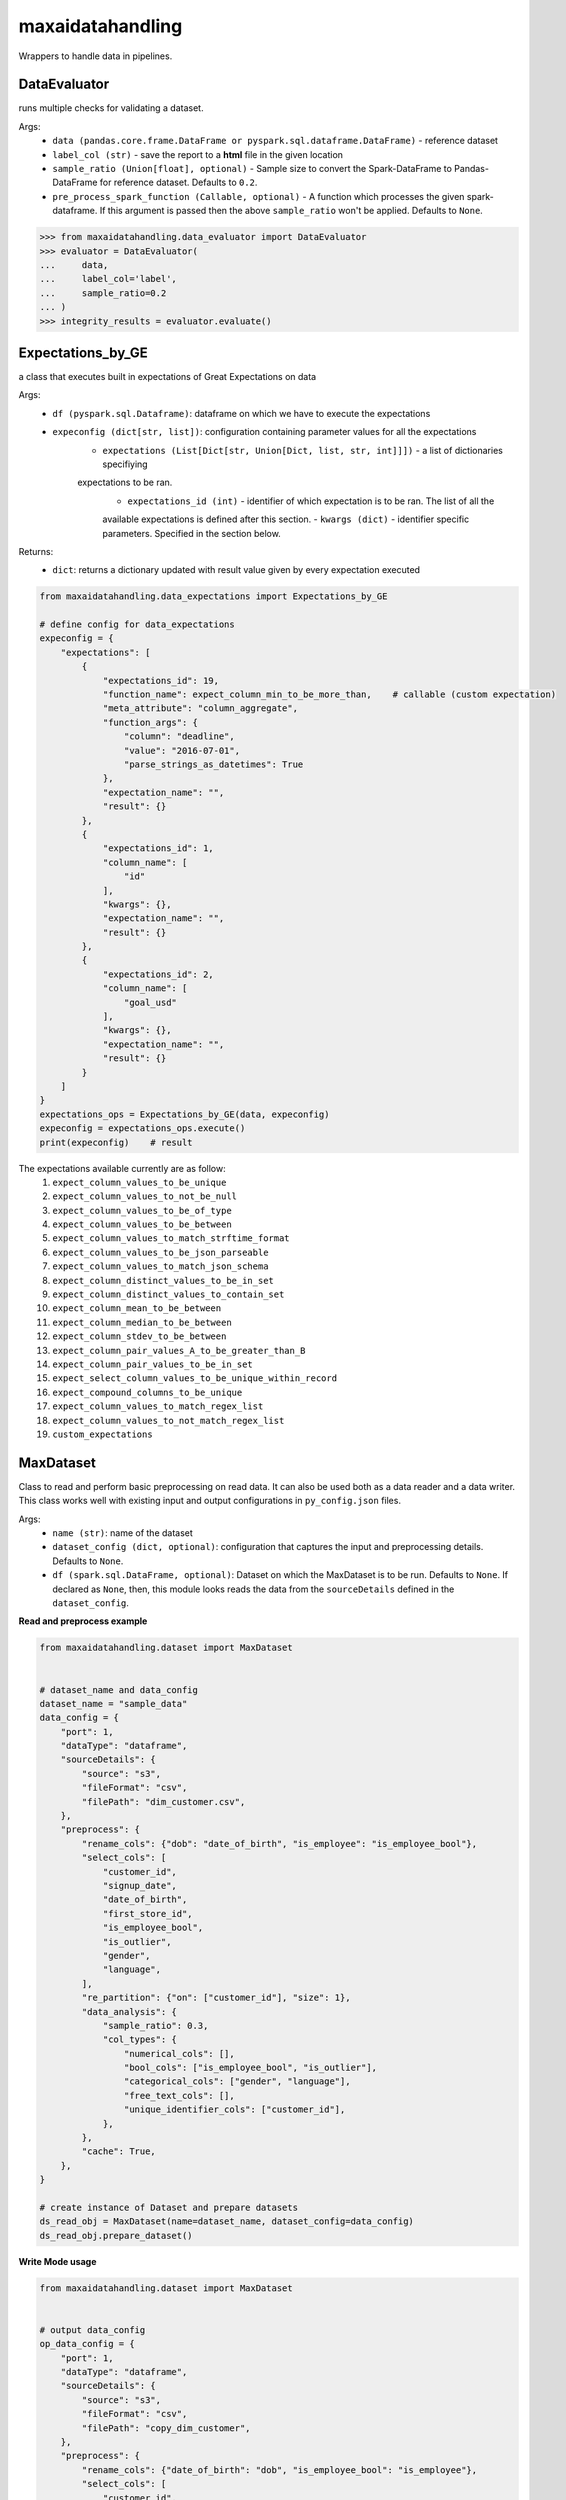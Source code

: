 maxaidatahandling
=================
Wrappers to handle data in pipelines.

DataEvaluator
^^^^^^^^^^^^^
runs multiple checks for validating a dataset.

Args:
    - ``data (pandas.core.frame.DataFrame or pyspark.sql.dataframe.DataFrame)`` - reference dataset
    - ``label_col (str)`` - save the report to a **html** file in the given location
    - ``sample_ratio (Union[float], optional)`` - Sample size to convert the Spark-DataFrame to Pandas-DataFrame for reference dataset. Defaults to ``0.2``.
    - ``pre_process_spark_function (Callable, optional)`` - A function which processes the given spark-dataframe. If this argument is passed then the above ``sample_ratio`` won't be applied. Defaults to ``None``.
    
>>> from maxaidatahandling.data_evaluator import DataEvaluator
>>> evaluator = DataEvaluator(
...     data,
...     label_col='label',
...     sample_ratio=0.2
... )
>>> integrity_results = evaluator.evaluate()
    

Expectations_by_GE
^^^^^^^^^^^^^^^^^^
a class that executes built in expectations of Great Expectations on data

Args:
    - ``df (pyspark.sql.Dataframe)``: dataframe on which we have to execute the expectations
    - ``expeconfig (dict[str, list])``: configuration containing parameter values for all the expectations
        - ``expectations (List[Dict[str, Union[Dict, list, str, int]]])`` - a list of dictionaries specifiying
        expectations to be ran.
            - ``expectations_id (int)`` - identifier of which expectation is to be ran. The list of all the
            available expectations is defined after this section.
            - ``kwargs (dict)`` - identifier specific parameters. Specified in the section below.

Returns:
    - ``dict``: returns a dictionary updated with result value given by every expectation executed

..  code-block:: python

    from maxaidatahandling.data_expectations import Expectations_by_GE

    # define config for data_expectations
    expeconfig = {
        "expectations": [
            {
                "expectations_id": 19,
                "function_name": expect_column_min_to_be_more_than,    # callable (custom expectation)
                "meta_attribute": "column_aggregate",
                "function_args": {
                    "column": "deadline",
                    "value": "2016-07-01",
                    "parse_strings_as_datetimes": True
                },
                "expectation_name": "",
                "result": {}
            },
            {
                "expectations_id": 1,
                "column_name": [
                    "id"
                ],
                "kwargs": {},
                "expectation_name": "",
                "result": {}
            },
            {
                "expectations_id": 2,
                "column_name": [
                    "goal_usd"
                ],
                "kwargs": {},
                "expectation_name": "",
                "result": {}
            }
        ]
    }
    expectations_ops = Expectations_by_GE(data, expeconfig)
    expeconfig = expectations_ops.execute()
    print(expeconfig)    # result
    
The expectations available currently are as follow:
    1. ``expect_column_values_to_be_unique``
    2. ``expect_column_values_to_not_be_null``
    3. ``expect_column_values_to_be_of_type``
    4. ``expect_column_values_to_be_between``
    5. ``expect_column_values_to_match_strftime_format``
    6. ``expect_column_values_to_be_json_parseable``
    7. ``expect_column_values_to_match_json_schema``
    8. ``expect_column_distinct_values_to_be_in_set``
    9. ``expect_column_distinct_values_to_contain_set``
    10. ``expect_column_mean_to_be_between``
    11. ``expect_column_median_to_be_between``
    12. ``expect_column_stdev_to_be_between``
    13. ``expect_column_pair_values_A_to_be_greater_than_B``
    14. ``expect_column_pair_values_to_be_in_set``
    15. ``expect_select_column_values_to_be_unique_within_record``
    16. ``expect_compound_columns_to_be_unique``
    17. ``expect_column_values_to_match_regex_list``
    18. ``expect_column_values_to_not_match_regex_list``
    19. ``custom_expectations``


MaxDataset
^^^^^^^^^^
Class to read and perform basic preprocessing on read data. It can also be used both as a data reader and a data writer. This class works well with existing input and output configurations in ``py_config.json`` files.

Args:
    - ``name (str)``: name of the dataset
    - ``dataset_config (dict, optional)``: configuration that captures the input and preprocessing details. Defaults to ``None``.
    - ``df (spark.sql.DataFrame, optional)``: Dataset on which the MaxDataset is to be run. Defaults to ``None``. If  declared as ``None``, then, this module looks reads the data from the ``sourceDetails`` defined in the ``dataset_config``.


**Read and preprocess example**

.. code-block:: python

    from maxaidatahandling.dataset import MaxDataset
    
    
    # dataset_name and data_config
    dataset_name = "sample_data"
    data_config = {
        "port": 1,
        "dataType": "dataframe",
        "sourceDetails": {
            "source": "s3",
            "fileFormat": "csv",
            "filePath": "dim_customer.csv",
        },
        "preprocess": {
            "rename_cols": {"dob": "date_of_birth", "is_employee": "is_employee_bool"},
            "select_cols": [
                "customer_id",
                "signup_date",
                "date_of_birth",
                "first_store_id",
                "is_employee_bool",
                "is_outlier",
                "gender",
                "language",
            ],
            "re_partition": {"on": ["customer_id"], "size": 1},
            "data_analysis": {
                "sample_ratio": 0.3,
                "col_types": {
                    "numerical_cols": [],
                    "bool_cols": ["is_employee_bool", "is_outlier"],
                    "categorical_cols": ["gender", "language"],
                    "free_text_cols": [],
                    "unique_identifier_cols": ["customer_id"],
                },
            },
            "cache": True,
        },
    }
    
    # create instance of Dataset and prepare datasets
    ds_read_obj = MaxDataset(name=dataset_name, dataset_config=data_config)
    ds_read_obj.prepare_dataset()
    
    
**Write Mode usage**

..  code-block:: python

    from maxaidatahandling.dataset import MaxDataset

    
    # output data_config
    op_data_config = {
        "port": 1,
        "dataType": "dataframe",
        "sourceDetails": {
            "source": "s3",
            "fileFormat": "csv",
            "filePath": "copy_dim_customer",
        },
        "preprocess": {
            "rename_cols": {"date_of_birth": "dob", "is_employee_bool": "is_employee"},
            "select_cols": [
                "customer_id",
                "signup_date",
                "dob",
                "first_store_id",
                "is_employee",
                "is_outlier",
                "gender",
                "language",
            ],
            "re_partition": {"on": ["customer_id"], "size": 1},
            "data_analysis": {
                "sample_ratio": 0.3,
                "col_types": {
                    "numerical_cols": [],
                    "bool_cols": ["is_employee", "is_outlier"],
                    "categorical_cols": ["gender", "language"],
                    "free_text_cols": [],
                    "unique_identifier_cols": ["customer_id"],
                },
            },
        },
    }
    # create instance of Dataset and store data
    ds_write_obj = MaxDataset(name=dataset_name, dataset_config=op_data_config)
    ds_write_obj.store_data()


To enable column masking feature, add the following key-values in the config under the ``sourceDetails`` key. These entities are entirely optional:-
    - ``"encryption_enabled": True`` - used to specify that encryption should be enabled when reading or writing the data
    - ``"encrypt_key": "myKey"`` - key used when encrypting the column name and the same key should be used when decrypting (Mandatory if ``encryption_enabled`` is set to True)
    - ``"encrypt_prefix":"f_"``- prefix to be used for the encrypted column names (Mandatory if ``encryption_enabled`` is True)
    
